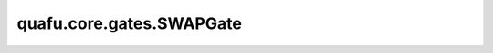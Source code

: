 quafu.core.gates.SWAPGate
================================

.. py:class:: quafu.core.gates.SWAPGate

    SWAP门可以交换两个不同的量子比特。

    更多用法，请参见 :class:`~.core.gates.XGate`。

    .. py:method:: get_cpp_obj()

        返回该门的c++对象。
